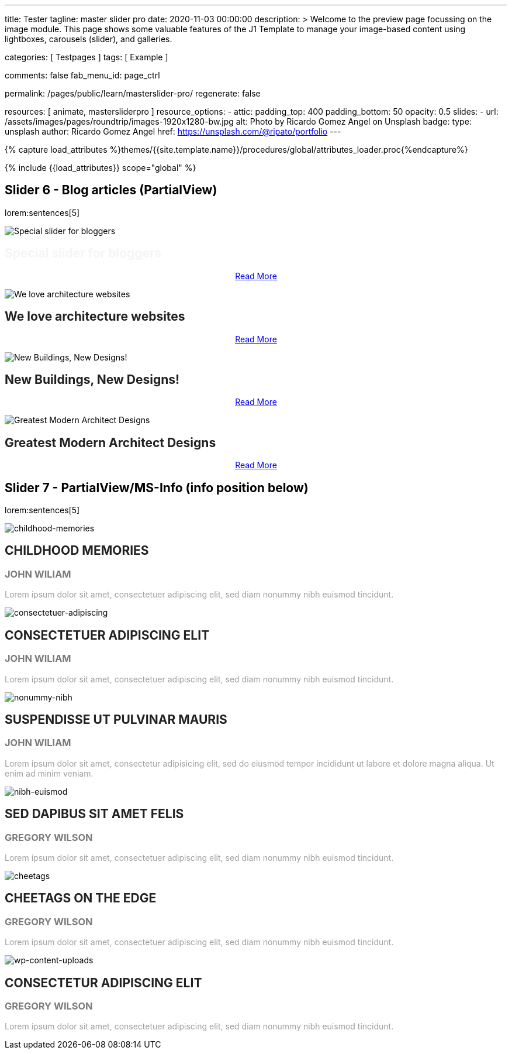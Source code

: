 ---
title:                                  Tester
tagline:                                master slider pro
date:                                   2020-11-03 00:00:00
description: >
                                        Welcome to the preview page focussing on the image module. This page
                                        shows some valuable features of the J1 Template to manage your image-based
                                        content using lightboxes, carousels (slider), and galleries.

categories:                             [ Testpages ]
tags:                                   [ Example ]

comments:                               false
fab_menu_id:                            page_ctrl

permalink:                              /pages/public/learn/masterslider-pro/
regenerate:                             false

resources:                              [ animate, mastersliderpro ]
resource_options:
  - attic:
      padding_top:                      400
      padding_bottom:                   50
      opacity:                          0.5
      slides:
        - url:                          /assets/images/pages/roundtrip/images-1920x1280-bw.jpg
          alt:                          Photo by Ricardo Gomez Angel on Unsplash
          badge:
            type:                       unsplash
            author:                     Ricardo Gomez Angel
            href:                       https://unsplash.com/@ripato/portfolio
---

// Page Initializer
// =============================================================================
// Enable the Liquid Preprocessor
:page-liquid:

// Set (local) page attributes here
// -----------------------------------------------------------------------------
// :page--attr:                         <attr-value>
:images-dir:                            {imagesdir}/pages/roundtrip/100_present_images

//  Load Liquid procedures
// -----------------------------------------------------------------------------
{% capture load_attributes %}themes/{{site.template.name}}/procedures/global/attributes_loader.proc{%endcapture%}

// Load page attributes
// -----------------------------------------------------------------------------
{% include {{load_attributes}} scope="global" %}

// Page content
// ~~~~~~~~~~~~~~~~~~~~~~~~~~~~~~~~~~~~~~~~~~~~~~~~~~~~~~~~~~~~~~~~~~~~~~~~~~~~~

// Include sub-documents (if any)
// -----------------------------------------------------------------------------


== Slider 6 - Blog articles (PartialView)

lorem:sentences[5]

// add placeholder for dynamic load (AJAX)
//
//masterslider::ms_00006[role="mt-3 mb-5"]
++++
<!-- MasterSlider -->
<div id="p_ms_00006" class="master-slider-parent mt-3 mb-5">

  <div id="ms_00006" class="master-slider ms-skin-default">
    <div class="ms-slide">
      <img src="/assets/themes/j1/modules/masterslider/css/blank.gif" alt="Special slider for bloggers" title="Special slider for bloggers" data-src="https://www.masterslider.com/wp-content/uploads/sites/5/2017/06/postslider6-bg-slide2-1024x622.jpg">
      <!-- MasterSlider Info -->
      <div class="ms-info">
        <div class="j1-ms-info">
          <h2 class="notoc j1-ms-info-title r-text-300  animated fadeInLeft " style="color: #F5F5F5;">Special slider for bloggers</h2>
          <p class="animated fadeInRight  mt-4" style="text-align: center;">
            <a class="btn btn-primary btn-sm" href="#void" role="button">Read More</a>
          </p>
        </div>
      </div>
    </div>
    <div class="ms-slide">
      <img src="/assets/themes/j1/modules/masterslider/css/blank.gif" alt="We love architecture websites" title="We love architecture websites" data-src="https://www.masterslider.com/wp-content/uploads/sites/5/2017/06/postslider-5-img-3.jpg">
      <!-- MasterSlider Info -->
      <div class="ms-info">
        <div class="j1-ms-info">
          <h2 class="notoc j1-ms-info-title r-text-400  animated fadeInLeft " style="color: #212121;">We love architecture websites</h2>
          <p class="animated fadeInRight  mt-4" style="text-align: center;">
            <a class="btn btn-primary btn-sm" href="#void" role="button">Read More</a>
          </p>
        </div>
      </div>
    </div>
    <div class="ms-slide">
      <img src="/assets/themes/j1/modules/masterslider/css/blank.gif" alt="New Buildings, New Designs!" title="New Buildings, New Designs!" data-src="https://www.masterslider.com/wp-content/uploads/sites/5/2017/06/postslider-5-img-2.jpg">
      <!-- MasterSlider Info -->
      <div class="ms-info">
        <div class="j1-ms-info">
          <h2 class="notoc j1-ms-info-title r-text-400  animated fadeInLeft " style="color: #212121;">New Buildings, New Designs!</h2>
          <p class="animated fadeInRight  mt-4" style="text-align: center;">
            <a class="btn btn-primary btn-sm" href="#void" role="button">Read More</a>
          </p>
        </div>
      </div>
    </div>
    <div class="ms-slide">
      <img src="/assets/themes/j1/modules/masterslider/css/blank.gif" alt="Greatest Modern Architect Designs" title="Greatest Modern Architect Designs" data-src="https://www.masterslider.com/wp-content/uploads/sites/5/2017/06/postslider-5-img-1.jpg">
      <!-- MasterSlider Info -->
      <div class="ms-info">
        <div class="j1-ms-info">
          <h2 class="notoc j1-ms-info-title r-text-400  animated fadeInLeft " style="color: #212121;">Greatest Modern Architect Designs</h2>
          <p class="animated fadeInRight  mt-4" style="text-align: center;">
            <a class="btn btn-primary btn-sm" href="#void" role="button">Read More</a>
          </p>
        </div>
      </div>
    </div>
  </div>

</div>
<!-- END MasterSlider -->
++++


== Slider 7 - PartialView/MS-Info (info position below)

lorem:sentences[5]

// add placeholder for dynamic load (AJAX)
//
// masterslider::ms_00007[role="mt-3 mb-5"]

++++
<!-- MasterSlider -->
<div id="p_ms_00007" class="master-slider-parent mt-3 mb-5">

  <div id="ms_00007" class="master-slider ms-skin-default">
    <div class="ms-slide">
      <img src="/assets/themes/j1/modules/masterslider/css/blank.gif" alt="childhood-memories" title="childhood-memories" data-src="/assets/images/modules/masterslider/slider_7/6-2.jpg">
      <!-- MasterSlider Info -->
      <div class="ms-info">
        <div class="j1-ms-info">
          <h2 class="notoc j1-ms-info-title r-text-300   " style="color: #222222;">CHILDHOOD MEMORIES</h2>
          <h3 class="notoc j1-ms-info-tagline r-text-300   " style="color: #7a7a7a;">JOHN WILIAM</h3>
          <p class="j1-ms-info-description r-text-300   " style="color: #9E9E9E;">Lorem ipsum dolor sit amet, consectetuer adipiscing elit, sed diam nonummy nibh euismod tincidunt.
          </p>
        </div>
      </div>
    </div>
    <div class="ms-slide">
      <img src="/assets/themes/j1/modules/masterslider/css/blank.gif" alt="consectetuer-adipiscing" title="consectetuer-adipiscing" data-src="/assets/images/modules/masterslider/slider_7/5-2.jpg">
      <!-- MasterSlider Info -->
      <div class="ms-info">
        <div class="j1-ms-info">
          <h2 class="notoc j1-ms-info-title r-text-300   " style="color: #222222;">CONSECTETUER ADIPISCING ELIT</h2>
          <h3 class="notoc j1-ms-info-tagline r-text-300   " style="color: #7a7a7a;">JOHN WILIAM</h3>
          <p class="j1-ms-info-description r-text-300   " style="color: #9E9E9E;">Lorem ipsum dolor sit amet, consectetuer adipiscing elit, sed diam nonummy nibh euismod tincidunt.
          </p>
        </div>
      </div>
    </div>
    <div class="ms-slide">
      <img src="/assets/themes/j1/modules/masterslider/css/blank.gif" alt="nonummy-nibh" title="nonummy-nibh" data-src="/assets/images/modules/masterslider/slider_7/6-3.jpg">
      <!-- MasterSlider Info -->
      <div class="ms-info">
        <div class="j1-ms-info">
          <h2 class="notoc j1-ms-info-title r-text-300   " style="color: #222222;">SUSPENDISSE UT PULVINAR MAURIS</h2>
          <h3 class="notoc j1-ms-info-tagline r-text-300   " style="color: #7a7a7a;">JOHN WILIAM</h3>
          <p class="j1-ms-info-description r-text-300   " style="color: #9E9E9E;">Lorem ipsum dolor sit amet, consectetur adipisicing elit, sed do eiusmod tempor incididunt ut labore et dolore magna aliqua. Ut enim ad minim veniam.
          </p>
        </div>
      </div>
    </div>
    <div class="ms-slide">
      <img src="/assets/themes/j1/modules/masterslider/css/blank.gif" alt="nibh-euismod" title="nibh-euismod" data-src="/assets/images/modules/masterslider/slider_7/8.jpg">
      <!-- MasterSlider Info -->
      <div class="ms-info">
        <div class="j1-ms-info">
          <h2 class="notoc j1-ms-info-title r-text-300   " style="color: #222222;">SED DAPIBUS SIT AMET FELIS</h2>
          <h3 class="notoc j1-ms-info-tagline r-text-300   " style="color: #7a7a7a;">GREGORY WILSON</h3>
          <p class="j1-ms-info-description r-text-300   " style="color: #9E9E9E;">Lorem ipsum dolor sit amet, consectetuer adipiscing elit, sed diam nonummy nibh euismod tincidunt.
          </p>
        </div>
      </div>
    </div>
    <div class="ms-slide">
      <img src="/assets/themes/j1/modules/masterslider/css/blank.gif" alt="cheetags" title="cheetags" data-src="/assets/images/modules/masterslider/slider_7/8-1.jpg">
      <!-- MasterSlider Info -->
      <div class="ms-info">
        <div class="j1-ms-info">
          <h2 class="notoc j1-ms-info-title r-text-300   " style="color: #222222;">CHEETAGS ON THE EDGE</h2>
          <h3 class="notoc j1-ms-info-tagline r-text-300   " style="color: #7a7a7a;">GREGORY WILSON</h3>
          <p class="j1-ms-info-description r-text-300   " style="color: #9E9E9E;">Lorem ipsum dolor sit amet, consectetuer adipiscing elit, sed diam nonummy nibh euismod tincidunt.
          </p>
        </div>
      </div>
    </div>
    <div class="ms-slide">
      <img src="/assets/themes/j1/modules/masterslider/css/blank.gif" alt="wp-content-uploads" title="" data-src="/assets/images/modules/masterslider/slider_7/1-2.jpg">
      <!-- MasterSlider Info -->
      <div class="ms-info">
        <div class="j1-ms-info">
          <h2 class="notoc j1-ms-info-title r-text-300   " style="color: #222222;">CONSECTETUR ADIPISCING ELIT</h2>
          <h3 class="notoc j1-ms-info-tagline r-text-300   " style="color: #7a7a7a;">GREGORY WILSON</h3>
          <p class="j1-ms-info-description r-text-300   " style="color: #9E9E9E;">Lorem ipsum dolor sit amet, consectetuer adipiscing elit, sed diam nonummy nibh euismod tincidunt.
          </p>
        </div>
      </div>
    </div>
  </div>

</div>
<!-- END MasterSlider -->

++++


++++
<script id="ms-slider-manager">
// initialize slider controls and setup
//------------------------------------------------------------------------------

var masterslider_6 = new MasterSlider();

masterslider_6.control(
  'slideinfo', {
    "autohide":             false,
    "overVideo":            true,
    "insertTo":             "",
    "size":                 100,
    "hideUnder":            null,
    "align":                "bottom",
    "inset":                false,
    "margin":               -120
});
masterslider_6.setup(
  'ms_00006', {
    "width":                450,
    "height":               220,
    "minHeight":            0,
    "space":                0,
    "start":                1,
    "grabCursor":           true,
    "swipe":                true,
    "mouse":                true,
    "keyboard":             false,
    "layout":               "partialview",
    "wheel":                false,
    "autoplay":             false,
    "instantStartLayers":   false,
    "mobileBGVideo":        false,
    "loop":                 false,
    "shuffle":              false,
    "preload":              0,
    "heightLimit":          true,
    "autoHeight":           false,
    "smoothHeight":         true,
    "endPause":             false,
    "overPause":            true,
    "fillMode":             "fill",
    "centerControls":       true,
    "startOnAppear":        false,
    "layersMode":           "center",
    "autofillTarget":       "",
    "hideLayers":           false,
    "fullscreenMargin":     0,
    "speed":                20,
    "dir":                  "h",
    "responsive":           true,
    "tabletWidth":          768,
    "tabletHeight":         null,
    "phoneWidth":           480,
    "phoneHeight":          null,
    "sizingReference":      "window",
    "parallaxMode":         "swipe",
    "view":                 "basic"
});

var masterslider_7 = new MasterSlider();

masterslider_7.control(
  'arrows', {
    "autohide":             false,
    "overVideo":            true,
    "hideUnder":            null
});
masterslider_7.control(
  'slideinfo', {
    "autohide":             false,
    "overVideo":            true,
    "insertTo":             "",
    "size":                 100,
    "hideUnder":            null,
    "align":                "bottom",
    "inset":                false,
    "margin":               10
});
masterslider_7.control(
  'circletimer', {
    "autohide":             false,
    "overVideo":            true,
    "color":                "#A2A2A2",
    "radius":               4,
    "stroke":               10,
    "hideUnder":            null
});
masterslider_7.setup(
  'ms_00007', {
    "width":                700,
    "height":               350,
    "minHeight":            0,
    "space":                0,
    "start":                1,
    "grabCursor":           true,
    "swipe":                true,
    "mouse":                true,
    "keyboard":             false,
    "layout":               "partialview",
    "wheel":                false,
    "autoplay":             false,
    "instantStartLayers":   false,
    "mobileBGVideo":        false,
    "loop":                 false,
    "shuffle":              false,
    "preload":              0,
    "heightLimit":          true,
    "autoHeight":           false,
    "smoothHeight":         true,
    "endPause":             false,
    "overPause":            true,
    "fillMode":             "fill",
    "centerControls":       true,
    "startOnAppear":        false,
    "layersMode":           "center",
    "autofillTarget":       "",
    "hideLayers":           false,
    "fullscreenMargin":     0,
    "speed":                20,
    "dir":                  "h",
    "responsive":           true,
    "tabletWidth":          768,
    "tabletHeight":         null,
    "phoneWidth":           480,
    "phoneHeight":          null,
    "sizingReference":      "window",
    "parallaxMode":         "swipe",
    "view":                 "basic"});
</script>
++++
